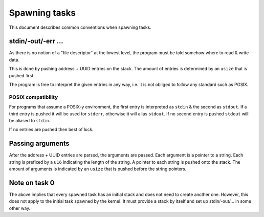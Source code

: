 ==============
Spawning tasks
==============

This document describes common conventions when spawning tasks.


stdin/-out/-err ...
~~~~~~~~~~~~~~~~~~~

As there is no notion of a "file descriptor" at the lowest level, the program
must be told somehow where to read & write data.

This is done by pushing address + UUID entries on the stack. The amount of
entries is determined by an ``usize`` that is pushed first.

The program is free to interpret the given entries in any way, i.e. it is not
obliged to follow any standard such as POSIX.


POSIX compatibility
'''''''''''''''''''

For programs that assume a POSIX-y environment, the first entry is interpreted
as ``stdin`` & the second as ``stdout``. If a third entry is pushed it will be
used for ``stderr``, otherwise it will alias ``stdout``. If no second entry is
pushed ``stdout`` will be aliased to ``stdin``.

If no entries are pushed then best of luck.


Passing arguments
~~~~~~~~~~~~~~~~~

After the address + UUID entries are parsed, the arguments are passed. Each
argument is a pointer to a string. Each string is prefixed by a ``u16``
indicating the length of the string. A pointer to each string is pushed onto
the stack. The amount of arguments is indicated by an ``usize`` that is pushed
before the string pointers.


Note on task 0
~~~~~~~~~~~~~~

The above implies that every spawned task has an initial stack and does not
need to create another one. However, this does not apply to the initial task
spawned by the kernel. It must provide a stack by itself and set up
stdin/-out/... in some other way.
